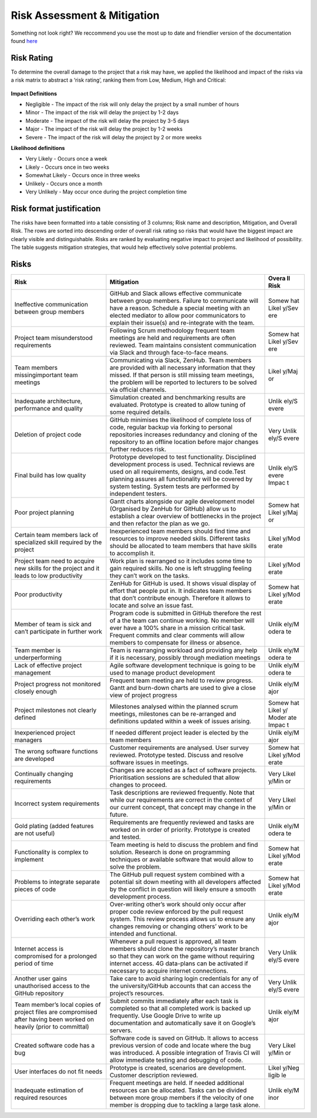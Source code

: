 Risk Assessment & Mitigation
============================
Something not look right? We reccommend you use the most up to date and friendlier version of the documentation found `here <https://github.com/jm179796/SEPR/blob/Assessment1_Docs/Risk1.pdf>`_


Risk Rating
-----------

To determine the overall damage to the project that a risk may have, we
applied the likelihood and impact of the risks via a risk matrix to
abstract a ‘risk rating’, ranking them from Low, Medium, High and
Critical:

.. figure:: risk0.png
   :alt: image alt text

**Impact Definitions**

-  Negligible - The impact of the risk will only delay the project by a
   small number of hours

-  Minor - The impact of the risk will delay the project by 1-2 days

-  Moderate - The impact of the risk will delay the project by 3-5 days

-  Major - The impact of the risk will delay the project by 1-2 weeks

-  Severe - The impact of the risk will delay the project by 2 or more
   weeks

**Likelihood definitions**

-  Very Likely - Occurs once a week

-  Likely - Occurs once in two weeks

-  Somewhat Likely - Occurs once in three weeks

-  Unlikely - Occurs once a month

-  Very Unlikely - May occur once during the project completion time

Risk format justification
-------------------------

The risks have been formatted into a table consisting of 3 columns; Risk
name and description, Mitigation, and Overall Risk. The rows are sorted
into descending order of overall risk rating so risks that would have
the biggest impact are clearly visible and distinguishable. Risks are
ranked by evaluating negative impact to project and likelihood of
possibility. The table suggests mitigation strategies, that would help
effectively solve potential problems.


Risks
-----

+----------------------+-----------------------------------------------+------+
| Risk                 | Mitigation                                    | Overa|
|                      |                                               | ll   |
|                      |                                               | Risk |
+======================+===============================================+======+
| Ineffective          | GitHub and Slack allows effective communicate | Somew|
| communication        | between group members. Failure to communicate | hat  |
| between group        | will have a reason. Schedule a special        | Likel|
| members              | meeting with an elected mediator to allow     | y/Sev|
|                      | poor communicators to explain their issue(s)  | ere  |
|                      | and re-integrate with the team.               |      |
+----------------------+-----------------------------------------------+------+
| Project team         | Following Scrum methodology frequent team     | Somew|
| misunderstood        | meetings are held and requirements are often  | hat  |
| requirements         | reviewed. Team maintains consistent           | Likel|
|                      | communication via Slack and through           | y/Sev|
|                      | face-to-face means.                           | ere  |
+----------------------+-----------------------------------------------+------+
| Team members         | Communicating via Slack, ZenHub. Team members | Likel|
| missingimportant     | are provided with all necessary information   | y/Maj|
| team meetings        | that they missed. If that person is still     | or   |
|                      | missing team meetings, the problem will be    |      |
|                      | reported to lecturers to be solved via        |      |
|                      | official channels.                            |      |
+----------------------+-----------------------------------------------+------+
| Inadequate           | Simulation created and benchmarking results   | Unlik|
| architecture,        | are evaluated. Prototype is created to allow  | ely/S|
| performance and      | tuning of some required details.              | evere|
| quality              |                                               |      |
+----------------------+-----------------------------------------------+------+
| Deletion of project  | GitHub minimises the likelihood of complete   | Very |
| code                 | loss of code, regular backup via forking to   | Unlik|
|                      | personal repositories increases redundancy    | ely/S|
|                      | and cloning of the repository to an offline   | evere|
|                      | location before major changes further reduces |      |
|                      | risk.                                         |      |
+----------------------+-----------------------------------------------+------+
| Final build has low  | Prototype developed to test functionality.    | Unlik|
| quality              | Disciplined development process is used.      | ely/S|
|                      | Technical reviews are used on all             | evere|
|                      | requirements, designs, and code.Test planning | Impac|
|                      | assures all functionality will be covered by  | t    |
|                      | system testing. System tests are performed by |      |
|                      | independent testers.                          |      |
+----------------------+-----------------------------------------------+------+
| Poor project         | Gantt charts alongside our agile development  | Somew|
| planning             | model (Organised by ZenHub for GitHub) allow  | hat  |
|                      | us to establish a clear overview of           | Likel|
|                      | bottlenecks in the project and then refactor  | y/Maj|
|                      | the plan as we go.                            | or   |
+----------------------+-----------------------------------------------+------+
| Certain team members | Inexperienced team members should find time   | Likel|
| lack of specialized  | and resources to improve needed skills.       | y/Mod|
| skill required by    | Different tasks should be allocated to team   | erate|
| the project          | members that have skills to accomplish it.    |      |
+----------------------+-----------------------------------------------+------+
| Project team need to | Work plan is rearranged so it includes some   | Likel|
| acquire new skills   | time to gain required skills. No one is left  | y/Mod|
| for the project and  | struggling feeling they can’t work on the     | erate|
| it leads to low      | tasks.                                        |      |
| productivity         |                                               |      |
+----------------------+-----------------------------------------------+------+
| Poor productivity    | ZenHub for GitHub is used. It shows visual    | Somew|
|                      | display of effort that people put in. It      | hat  |
|                      | indicates team members that don’t contribute  | Likel|
|                      | enough. Therefore it allows to locate and     | y/Mod|
|                      | solve an issue fast.                          | erate|
+----------------------+-----------------------------------------------+------+
| Member of team is    | Program code is submitted in GitHub therefore | Unlik|
| sick and can’t       | the rest of a the team can continue working.  | ely/M|
| participate in       | No member will ever have a 100% share in a    | odera|
| further work         | mission critical task. Frequent commits and   | te   |
|                      | clear comments will allow members to          |      |
|                      | compensate for illness or absence.            |      |
+----------------------+-----------------------------------------------+------+
| Team member is       | Team is rearranging workload and providing    | Unlik|
| underperforming      | any help if it is necessary, possibly through | ely/M|
|                      | mediation meetings                            | odera|
|                      |                                               | te   |
+----------------------+-----------------------------------------------+------+
| Lack of effective    | Agile software development technique is going | Unlik|
| project management   | to be used to manage product development      | ely/M|
|                      |                                               | odera|
|                      |                                               | te   |
+----------------------+-----------------------------------------------+------+
| Project progress not | Frequent team meeting are held to review      | Unlik|
| monitored closely    | progress. Gantt and burn-down charts are used | ely/M|
| enough               | to give a close view of project progress      | ajor |
+----------------------+-----------------------------------------------+------+
| Project milestones   | Milestones analysed within the planned scrum  | Somew|
| not clearly defined  | meetings, milestones can be re-arranged and   | hat  |
|                      | definitions updated within a week of issues   | Likel|
|                      | arising.                                      | y/   |
|                      |                                               | Moder|
|                      |                                               | ate  |
|                      |                                               | Impac|
|                      |                                               | t    |
+----------------------+-----------------------------------------------+------+
| Inexperienced        | If needed different project leader is elected | Unlik|
| project managers     | by the team members                           | ely/M|
|                      |                                               | ajor |
+----------------------+-----------------------------------------------+------+
| The wrong software   | Customer requirements are analysed. User      | Somew|
| functions are        | survey reviewed. Prototype tested. Discuss    | hat  |
| developed            | and resolve software issues in meetings.      | Likel|
|                      |                                               | y/Mod|
|                      |                                               | erate|
+----------------------+-----------------------------------------------+------+
| Continually changing | Changes are accepted as a fact of software    | Very |
| requirements         | projects. Prioritisation sessions are         | Likel|
|                      | scheduled that allow changes to proceed.      | y/Min|
|                      |                                               | or   |
+----------------------+-----------------------------------------------+------+
| Incorrect system     | Task descriptions are reviewed frequently.    | Very |
| requirements         | Note that while our requirements are correct  | LIkel|
|                      | in the context of our current concept, that   | y/Min|
|                      | concept may change in the future.             | or   |
+----------------------+-----------------------------------------------+------+
| Gold plating (added  | Requirements are frequently reviewed and      | Unlik|
| features are not     | tasks are worked on in order of priority.     | ely/M|
| useful)              | Prototype is created and tested.              | odera|
|                      |                                               | te   |
+----------------------+-----------------------------------------------+------+
| Functionality is     | Team meeting is held to discuss the problem   | Somew|
| complex to implement | and find solution. Research is done on        | hat  |
|                      | programming techniques or available software  | Likel|
|                      | that would allow to solve the problem.        | y/Mod|
|                      |                                               | erate|
+----------------------+-----------------------------------------------+------+
| Problems to          | The GitHub pull request system combined with  | Somew|
| integrate separate   | a potential sit down meeting with all         | hat  |
| pieces of code       | developers affected by the conflict in        | Likel|
|                      | question will likely ensure a smooth          | y/Mod|
|                      | development process.                          | erate|
+----------------------+-----------------------------------------------+------+
| Overriding each      | Over-writing other’s work should only occur   | Unlik|
| other’s work         | after proper code review enforced by the pull | ely/M|
|                      | request system. This review process allows us | ajor |
|                      | to ensure any changes removing or changing    |      |
|                      | others’ work to be intended and functional.   |      |
+----------------------+-----------------------------------------------+------+
| Internet access is   | Whenever a pull request is approved, all team | Very |
| compromised for a    | members should clone the repository’s master  | Unlik|
| prolonged period of  | branch so that they can work on the game      | ely/S|
| time                 | without requiring internet access. 4G         | evere|
|                      | data-plans can be activated if necessary to   |      |
|                      | acquire internet connections.                 |      |
+----------------------+-----------------------------------------------+------+
| Another user gains   | Take care to avoid sharing login credentials  | Very |
| unauthorised access  | for any of the university/GitHub accounts     | Unlik|
| to the GitHub        | that can access the project’s resources.      | ely/S|
| repository           |                                               | evere|
+----------------------+-----------------------------------------------+------+
| Team member’s local  | Submit commits immediately after each task is | Unlik|
| copies of project    | completed so that all completed work is       | ely/M|
| files are            | backed up frequently. Use Google Drive to     | ajor |
| compromised after    | write up documentation and automatically save |      |
| having been worked   | it on Google’s servers.                       |      |
| on heavily (prior to |                                               |      |
| committal)           |                                               |      |
+----------------------+-----------------------------------------------+------+
| Created software     | Software code is saved on GitHub. It allows   | Very |
| code has a bug       | to access previous version of code and locate | Likel|
|                      | where the bug was introduced. A possible      | y/Min|
|                      | integration of Travis CI will allow immediate | or   |
|                      | testing and debugging of code.                |      |
+----------------------+-----------------------------------------------+------+
| User interfaces do   | Prototype is created, scenarios are           | Likel|
| not fit needs        | development. Customer description reviewed.   | y/Neg|
|                      |                                               | ligib|
|                      |                                               | le   |
+----------------------+-----------------------------------------------+------+
| Inadequate           | Frequent meetings are held. If needed         | Unlik|
| estimation of        | additional resources can be allocated. Tasks  | ely/M|
| required resources   | can be divided between more group members if  | inor |
|                      | the velocity of one member is dropping due to |      |
|                      | tackling a large task alone.                  |      |
+----------------------+-----------------------------------------------+------+
